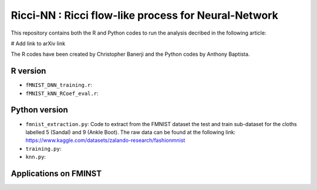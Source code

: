 =============================================================================================
Ricci-NN : Ricci flow-like process for Neural-Network
=============================================================================================

This repository contains both the R and Python codes to run the analysis decribed in the following article:

# Add link to arXiv link

The R codes have been created by Christopher Banerji and the Python codes by Anthony Baptista.

---------------------------------------------------
R version
---------------------------------------------------

* ``fMNIST_DNN_training.r``: 
* ``fMNIST_kNN_RCoef_eval.r``: 

---------------------------------------------------
Python version
---------------------------------------------------

* ``fmnist_extraction.py``: Code to extract from the FMNIST dataset the test and train sub-dataset for the cloths labelled 5 (Sandal) and 9 (Ankle Boot). The raw data can be found at the following link: https://www.kaggle.com/datasets/zalando-research/fashionmnist
* ``training.py``: 
* ``knn.py``: 

---------------------------------------------------
Applications on FMINST
---------------------------------------------------

